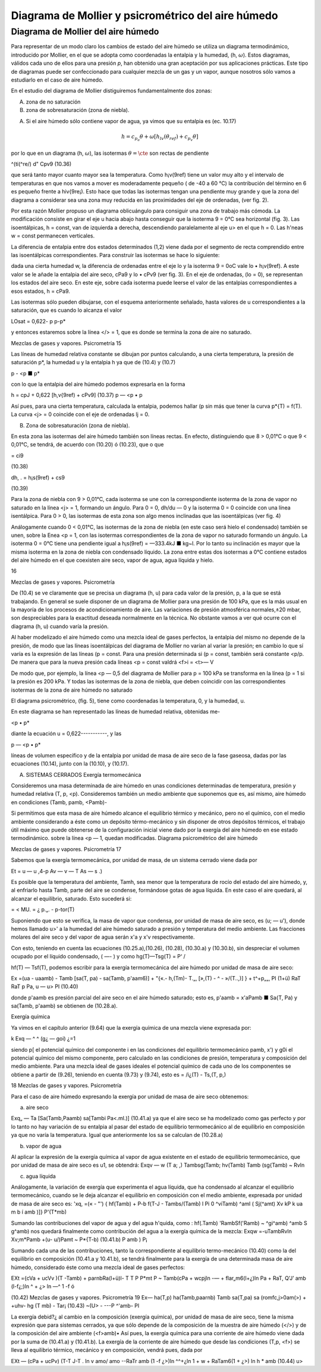 Diagrama de Mollier y psicrométrico del aire húmedo
===================================================

Diagrama de Mollier del aire húmedo
-----------------------------------

Para representar de un modo claro los cambios de estado del aire húmedo se utiliza un diagrama termodinámico, introducido por Mollier, en el que se adopta como coordenadas la entalpia y la humedad, (h, :math:`\omega`). Estos diagramas, válidos cada uno de ellos para una presión *p*, han obtenido una gran aceptación por sus aplicaciones prácticas. Este tipo de diagramas puede ser confeccionado para cualquier mezcla de un gas y un vapor, aunque nosotros sólo vamos a estudiarlo en el caso de aire húmedo.

En el estudio del diagrama de Mollier distiguiremos fundamentalmente dos zonas:

A)	zona de no saturación
B)	zona de sobresaturación (zona de niebla).

A) Si el aire húmedo sólo contiene vapor de agua, ya vimos que su entalpia es (ec. 10.17)

.. math::

   h = c_{p_a}\theta + \omega \left[ h_{lv}(\theta_{ref}) + c_{p_v}\theta \right]

por lo que en un diagrama (h, :math:`\omega`), las isotermas :math:`\theta = \cte` son rectas de pendiente

^(ti(^re/) d" Cpv9
(10.36)

que será tanto mayor cuanto mayor sea la temperatura. Como h¡v(9ref) tiene un valor muy alto y el intervalo de temperaturas en que nos vamos a mover es moderadamente pequeño ( de -40 a 60 °C) la contribución del término en 6 es pequeño frente a hiv{9re¡). Esto hace que todas las isotermas tengan una pendiente muy grande y que la zona del diagrama a considerar sea una zona muy reducida en las proximidades del eje de ordenadas, (ver fig. 2).

Por esta razón Mollier propuso un diagrama oblicuángulo para consiguir una zona de trabajo más cómoda. La modificación consiste en girar el eje u hacia abajo hasta conseguir que la isoterma 9 = 0°C sea horizontal (fig. 3). Las isoentálpicas, h = const, van de izquierda a derecha, descendiendo paralelamente al eje u> en el que h = 0. Las h'neas w = const permanecen verticales.

La diferencia de entalpia entre dos estados determinados (1,2) viene dada por el segmento de recta comprendido entre las isoentálpicas correspondientes. Para construir las isotermas se hace lo siguiente:

dada una cierta humedad w, la diferencia de ordenadas entre el eje lo y la isoterma 9 = 0oC vale lo • h¡v(9ref). A este valor se le añade la entalpia del aire seco, cPa9 y lo • cPv9 (ver fig. 3). En el eje de ordenadas, (lo = 0), se representan los estados del aire seco. En este eje, sobre cada isoterma puede leerse el valor de las entalpias correspondientes a esos estados, h = cPa9.

Las isotermas sólo pueden dibujarse, con el esquema anteriormente señalado, hasta valores de u correspondientes a la saturación, que es cuando lo alcanza el valor

LOsat = 0,622-
p
p-p*

y entonces estaremos sobre la línea </> = 1, que es donde se termina la zona de aire no saturado.

Mezclas de gases y vapores. Psicrometría
15

Las líneas de humedad relativa constante se dibujan por puntos calculando, a una cierta temperatura, la presión de saturación p*, la humedad u y la entalpia h ya que de (10.4) y (10.7)

p - <p ■ p*

con lo que la entalpia del aire húmedo podemos expresarla en la forma

h = cpJ + 0,622	[h,v{9ref) + cPv9]	(10.37)
p — <p • p

Así pues, para una cierta temperatura, calculada la entalpia, podemos hallar (p sin más que tener la curva p*{T) = f(T). La curva <j> = 0 coincide con el eje de ordenadas lj = 0.

B) Zona de sobresaturación (zona de niebla).

En esta zona las isotermas del aire húmedo también son líneas rectas. En efecto, distinguiendo que 8 > 0,01°C o que 9 < 0,01°C, se tendrá, de acuerdo con (10.20) ó (10.23), que
o que

= ci9

(10.38)

dh\ ,	.
= h¡s(9ref) + cs9

(10.39)

Para la zona de niebla con 9 > 0,01°C, cada isoterma se une con la correspondiente isoterma de la zona de vapor no saturado en la línea <j> = 1, formando un ángulo. Para 0 = 0, dh/du — 0 y la isoterma 0 = 0 coincide con una línea isentálpica. Para 0 > 0, las isotermas de esta zona son algo menos inclinadas que las isoentálpicas (ver fig. 4)

Análogamente cuando 0 < 0,01°C, las isotermas de la zona de niebla (en este caso será hielo el condensado) también se unen, sobre la Enea <p = 1, con las isotermas correspondientes de la zona de vapor no saturado formando un ángulo. La isoterma 0 = 0°C tiene una pendiente igual a h¡s(9ref) = —333.4kJ ■ kg~l. Por lo tanto su inclinación es mayor que la misma isoterma en la zona de niebla con condensado líquido. La zona entre estas dos isotermas a 0°C contiene estados del aire húmedo en el que coexisten aire seco, vapor de agua, agua líquida y hielo.

16

Mezclas de gases y vapores. Psicrometría

De (10.4) se ve claramente que se precisa un diagrama (h, u) para cada valor de la presión, p, a la que se está trabajando. En general se suele disponer de un diagrama de Mollier para una presión de 100 kPa, que es la más usual en la mayoría de los procesos de acondicionamiento de aire. Las variaciones de presión atmosférica normales,±20 mbar, son despreciables para la exactitud deseada normalmente en la técnica. No obstante vamos a ver qué ocurre con el diagrama (h, u) cuando varía la presión.

Al haber modelizado el aire húmedo como una mezcla ideal de gases perfectos, la entalpia del mismo no depende de la presión, de modo que las líneas isoentálpicas del diagrama de Mollier no varían al variar la presión; en cambio lo que sí varía es la expresión de las líneas (p = const. Para una presión determinada si (p = const, también será constante <p/p. De manera que para la nueva presión cada líneas <p = const valdrá
<f>i = <t>—
V

De modo que, por ejemplo, la línea <p — 0,5 del diagrama de Mollier para p = 100 kPa se transforma en la línea (p = 1 si la presión es 200 kPa. Y todas las isotermas de la zona de niebla, que deben coincidir con las correspondientes isotermas de la zona de aire húmedo no saturado

El diagrama psicrométrico, (fig. 5), tiene como coordenadas la temperatura, 0, y la humedad, u. 

En este diagrama se han representado
las líneas de humedad relativa, obtenidas me-

<p • p*

diante la ecuación u = 0,622-----------, y las

p — <p • p*

líneas de volumen específico y de la entalpia por unidad de masa de aire seco de la fase gaseosa, dadas por las ecuaciones (10.14), junto con la (10.10), y (10.17).

A) SISTEMAS CERRADOS Exergía termomecánica

Consideremos una masa determinada de aire húmedo en unas condiciones determinadas de temperatura, presión y humedad relativa (T, p, <p). Consideremos también un medio ambiente que suponemos que es, así mismo, aire húmedo en condiciones (Tamb, pamb, <Pamb)-

Si permitimos que esta masa de aire húmedo alcance el equilibrio térmico y mecánico, pero no el químico, con el medio ambiente considerando a éste como un depósito térmo-mecánico y sin disponer de otros depósitos térmicos, el trabajo útil máximo que puede obtenerse de la configuración inicial viene dado por la exergía del aire húmedo en ese estado termodinámico.
sobre la línea <p — 1, quedan modificadas. Diagrama psicrométrico del aire húmedo

Mezclas de gases y vapores. Psicrometría
17

Sabemos que la exergía termomecánica, por unidad de masa, de un sistema cerrado viene dada por

Et = u — u ,4-p Av — v — T As — s .)

Es posible que la temperatura del ambiente, Tamh, sea menor que la temperatura de rocío del estado del aire húmedo, y, al enfriarlo hasta Tamb, parte del aire se condense, formándose gotas de agua líquida. En este caso el aire quedará, al alcanzar el equilibrio, saturado. Esto sucederá si:

=	< MU. = ¿
p.„. -	p-tor(T)

Suponiendo que esto se verifica, la masa de vapor que condensa, por unidad de masa de aire seco, es (u; — u'), donde hemos llamado u>' a la humedad del aire húmedo saturado a presión y temperatura del medio ambiente. Las fracciones molares del aire seco y del vapor de agua serán x'a y x'v respectivamente.

Con esto, teniendo en cuenta las ecuaciones (10.25.a),(10.26), (10.28), (10.30.a) y (10.30.b),
sin despreciar el volumen ocupado por el líquido condensado, ( —- ) y como hg(T)—Tsg(T) =
\ P‘ /

hf(T) — Tsf(T), podemos escribir para la exergía termomecánica del aire húmedo por unidad de masa de aire seco:

Ex =(ua - uaamb) - Tamb [sa(T, pa) - sa(Tamb, p'aam6)]
+ "{«.-	h,(Tm)- T.„, [»,(T) -	^ - »/(T..,)] }
+ t^+p„„, Pl
(1+ü)
RaT RaT
p
Pa,
u — u>
Pl
(10.40)

donde p'aamb es presión parcial del aire seco en el aire húmedo saturado; esto es, p'aamb = x'aPamb ■ Sa{T, Pa) y sa(Tamb, p'aamb) se obtienen de (10.28.a).

Exergía química

Ya vimos en el capítulo anterior (9.64) que la exergía química de una mezcla viene expresada
por:

k
Exq — ^ ^	(g¿ — goi)
¿=1

siendo p[ el potencial químico del componente i en las condiciones del equilibrio termomecánico pamb, x') y g0i el potencial químico del mismo componente, pero calculado en las condiciones de presión, temperatura y composición del medio ambiente. Para una mezcla ideal de gases ideales el potencial químico de cada uno de los componentes se obtiene a partir de (9.26), teniendo en cuenta (9.73) y (9.74), esto es = /i¿(T) - Ts,(T, p,)

18
Mezclas de gases y vapores. Psicrometría

Para el caso de aire húmedo expresando la exergía por unidad de masa de aire seco obtenemos:

a) aire seco

Exq„ — Ta
[Sa(Tamb,Paamb) sa[Tambi Pa<.ml.)]
(10.41.a)
ya que el aire seco se ha modelizado como gas perfecto y por lo tanto no hay variación de su entalpia al pasar del estado de equilibrio termomecánico al de equilibrio en composición ya que no varía la temperatura. Igual que anteriormente los sa se calculan de (10.28.a)

b) vapor de agua

Al aplicar la expresión de la exergía química al vapor de agua existente en el estado de equilibrio termomecánico, que por unidad de masa de aire seco es u1, se obtendrá:
Exqv — w
(T
\ a;
,) Tambsg(Tamb;
hv(Tamb) Tamb
(sg{Tamb) ~ Rvln

c)	agua líquida

Análogamente, la variación de exergía que experimenta el agua líquida, que ha condensado al alcanzar el equilibrio termomecánico, cuando se le deja alcanzar el equilibrio en composición con el medio ambiente, expresada por unidad de masa de aire seco es:
'xq,
=(« - "') { hf(Tamb) + P-b f(T-J - Tambs/(Tamb) l	Pi
0
^viTamb) ^aml ( Sj(^amt)
Xv kP k
ua m b í amb
)]}
P'(T*mb)

Sumando las contribuciones del vapor de agua y del agua h'quida, como :
hf(.Tamb) 'RambSf('Ramb) ~ ^gi^amb) ^amb S g^amb) nos quedará finalmente como contribución del agua a la exergía química de la mezcla:
Exqw =-uTambRvln Xv;m*Pamb +(u- u/)Pamt ~ P*{T-b)	(10.41.b)
P amb )	P¡

Sumando cada una de las contribuciones, tanto la correspondiente al equilibrio termo-mecánico (10.40) como la del equilibrio en composición (10.41.a y 10.41.b), se tendrá finalmente para la exergía de una determinada masa de aire húmedo, considerado éste como una mezcla ideal de gases perfectos:

EXt ={cVa + ucVv )(T -Tamb) + parnbRa(l+ü)l-
T T
P P*mt P
~ Tamb(cPa + wcpjln -— + flar„m6(l+¿)ln
Pa
+ RaT,
Q'J’ amb
(l-f¿;)ln ^	+ ¿> ln —^
1 -f ó

(10.42)
Mezclas de gases y vapores. Psicrometría
19
Ex— ha(T,p)	ha(Tamb,paarnb) Tamb sa(T,pa) sa (romfc,j>0am(>)
+
+u\hv- hg (T mb) - Tar¡
(10.43)
~(U> -	---P ^'amb-
Pl

La exergía debid?¿ al cambio en la composición (exergía química), por unidad de masa de aire seco, tiene la misma expresión que para sistemas cerrados, ya que sólo depende de la composición de la muestra de aire húmedo (</>) y de la composición del aire ambiente (<f>amb)• Así pues, la exergía química para una corriente de aire húmedo viene dada por la suma de (10.41.a) y (10.41.b).
La exergía de la corriente de aire húmedo que desde las condiciones (T,p, <f>) se lleva al equilibrio térmico, mecánico y en composición, vendrá pues, dada por

EXt — (cPa + ucPv)
(T-T J-T . ln
v	amo/	amo
-\-RaTr
amb
(1 -f ¿>)ln
^^+¿ln 1 + w
+ RaTam6(1 + ¿>) ln h
* amb
(10.44)
u>
